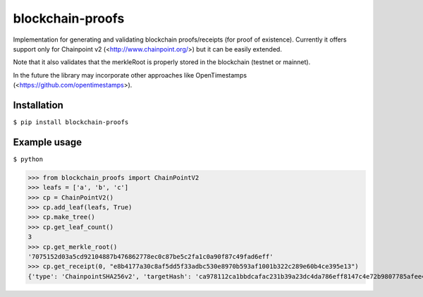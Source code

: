 =================
blockchain-proofs
=================
Implementation for generating and validating blockchain proofs/receipts (for proof of existence). Currently it offers support only for Chainpoint v2 (<http://www.chainpoint.org/>) but it can be easily extended.

Note that it also validates that the merkleRoot is properly stored in the blockchain (testnet or mainnet).

In the future the library may incorporate other approaches like OpenTimestamps (<https://github.com/opentimestamps>).

Installation
------------
``$ pip install blockchain-proofs``

Example usage
-------------

``$ python``

>>> from blockchain_proofs import ChainPointV2
>>> leafs = ['a', 'b', 'c']
>>> cp = ChainPointV2()
>>> cp.add_leaf(leafs, True)
>>> cp.make_tree()
>>> cp.get_leaf_count()
3
>>> cp.get_merkle_root()
'7075152d03a5cd92104887b476862778ec0c87be5c2fa1c0a90f87c49fad6eff'
>>> cp.get_receipt(0, "e8b4177a30c8af5dd5f33adbc530e8970b593af1001b322c289e60b4ce395e13")
{'type': 'ChainpointSHA256v2', 'targetHash': 'ca978112ca1bbdcafac231b39a23dc4da786eff8147c4e72b9807785afee48bb', 'anchors': [{'type': 'BTCOpReturn', 'sourceId': 'e8b4177a30c8af5dd5f33adbc530e8970b593af1001b322c289e60b4ce395e13'}], 'proof': [{'right': '3e23e8160039594a33894f6564e1b1348bbd7a0088d42c4acb73eeaed59c009d'}, {'right': '2e7d2c03a9507ae265ecf5b5356885a53393a2029d241394997265a1a25aefc6'}], '@context': 'https://w3id.org/chainpoint/v2', 'merkleRoot': '7075152d03a5cd92104887b476862778ec0c87be5c2fa1c0a90f87c49fad6eff'}



